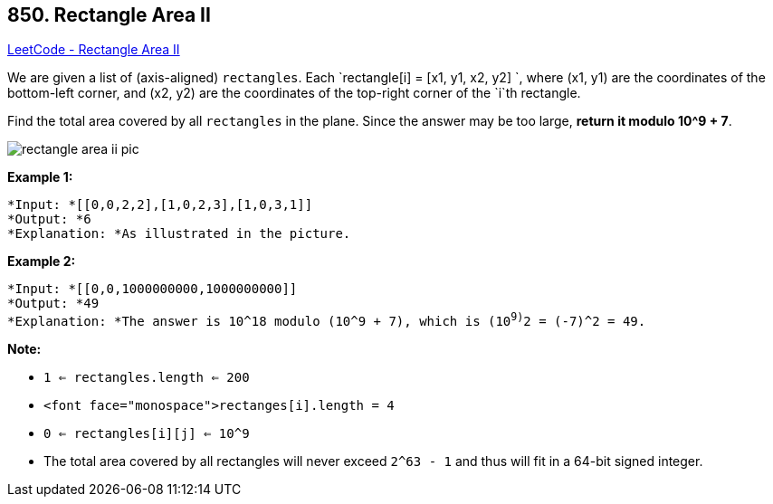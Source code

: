 == 850. Rectangle Area II

https://leetcode.com/problems/rectangle-area-ii/[LeetCode - Rectangle Area II]

We are given a list of (axis-aligned) `rectangles`.  Each `rectangle[i] = [x1, y1, x2, y2] `, where (x1, y1) are the coordinates of the bottom-left corner, and (x2, y2) are the coordinates of the top-right corner of the `i`th rectangle.

Find the total area covered by all `rectangles` in the plane.  Since the answer may be too large, *return it modulo 10^9 + 7*.

image::https://s3-lc-upload.s3.amazonaws.com/uploads/2018/06/06/rectangle_area_ii_pic.png[]

*Example 1:*

[subs="verbatim,quotes"]
----
*Input: *[[0,0,2,2],[1,0,2,3],[1,0,3,1]]
*Output: *6
*Explanation: *As illustrated in the picture.
----

*Example 2:*

[subs="verbatim,quotes"]
----
*Input: *[[0,0,1000000000,1000000000]]
*Output: *49
*Explanation: *The answer is 10^18 modulo (10^9 + 7), which is (10^9)^2 = (-7)^2 = 49.
----

*Note:*


* `1 <= rectangles.length <= 200`
* `<font face="monospace">rectanges[i].length = 4`
* `0 <= rectangles[i][j] <= 10^9`
* The total area covered by all rectangles will never exceed `2^63 - 1` and thus will fit in a 64-bit signed integer.

